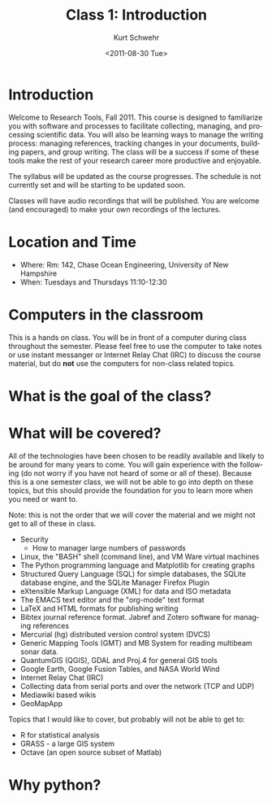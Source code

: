 
#+STARTUP: showall

#+TITLE:     Class 1: Introduction
#+AUTHOR:    Kurt Schwehr
#+EMAIL:     schwehr@ccom.unh.edu
#+DATE:      <2011-08-30 Tue>
#+DESCRIPTION: Marine Research Data Manipulation and Practices
#+KEYWORDS: 
#+LANGUAGE:  en
#+OPTIONS:   H:3 num:nil toc:t \n:nil @:t ::t |:t ^:t -:t f:t *:t <:t
#+OPTIONS:   TeX:t LaTeX:nil skip:t d:nil todo:t pri:nil tags:not-in-toc
#+INFOJS_OPT: view:nil toc:nil ltoc:t mouse:underline buttons:0 path:http://orgmode.org/org-info.js
#+EXPORT_SELECT_TAGS: export
#+EXPORT_EXCLUDE_TAGS: noexport
#+LINK_HOME: http://vislab-ccom.unh.edu/~schwehr/Classes/2011/esci895-researchtools/

* Introduction

Welcome to Research Tools, Fall 2011.  This course is designed to
familiarize you with software and processes to facilitate collecting,
managing, and processing scientific data.  You will also be learning
ways to manage the writing process: managing references, tracking
changes in your documents, building papers, and group writing.  The
class will be a success if some of these tools make the rest of your
research career more productive and enjoyable.

The syllabus will be updated as the course progresses.  The schedule
is not currently set and will be starting to be updated soon.

Classes will have audio recordings that will be published.  You are
welcome (and encouraged) to make your own recordings of the lectures.

* Location and Time

- Where: Rm: 142, Chase Ocean Engineering, University of New Hampshire
- When: Tuesdays and Thursdays 11:10-12:30

* Computers in the classroom

This is a hands on class.  You will be in front of a computer during 
class throughout the semester.  Please feel free to use the computer
to take notes or use instant messanger or Internet Relay Chat (IRC) to
discuss the course material, but do *not* use the computers for
non-class related topics.

* What is the goal of the class?


* What will be covered?

All of the technologies have been chosen to be readily available and
likely to be around for many years to come.  You will gain experience
with the following (do not worry if you have not heard of some or all
of these).  Because this is a one semester class, we will not be able
to go into depth on these topics, but this should provide the
foundation for you to learn more when you need or want to.

Note: this is not the order that we will cover the material and we
might not get to all of these in class.

- Security
  - How to manager large numbers of passwords
- Linux, the "BASH" shell (command line), and VM Ware virtual machines
- The Python programming language and Matplotlib for creating graphs
- Structured Query Language (SQL) for simple databases, the SQLite database engine, and the SQLite Manager Firefox Plugin
- eXtensible Markup Language (XML) for data and ISO metadata
- The EMACS text editor and the "org-mode" text format
- LaTeX and HTML formats for publishing writing
- Bibtex journal reference format.  Jabref and Zotero software for managing references
- Mercurial (hg) distributed version control system (DVCS)
- Generic Mapping Tools (GMT) and MB System for reading multibeam sonar data.
- QuantumGIS (QGIS), GDAL and Proj.4 for general GIS tools
- Google Earth, Google Fusion Tables, and  NASA World Wind
- Internet Relay Chat (IRC)
- Collecting data from serial ports and over the network (TCP and UDP)
- Mediawiki based wikis
- GeoMapApp

Topics that I would like to cover, but probably will not be able to
get to:

- R for statistical analysis
- GRASS - a large GIS system
- Octave (an open source subset of Matlab)

* Why python?



